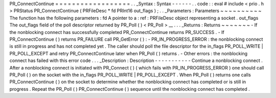 PR_ConnectContinue
=
=
=
=
=
=
=
=
=
=
=
=
=
=
=
=
=
=
.
.
_Syntax
:
Syntax
-
-
-
-
-
-
.
.
code
:
:
eval
#
include
<
prio
.
h
>
PRStatus
PR_ConnectContinue
(
PRFileDesc
*
fd
PRInt16
out_flags
)
;
.
.
_Parameters
:
Parameters
~
~
~
~
~
~
~
~
~
~
The
function
has
the
following
parameters
:
fd
A
pointer
to
a
:
ref
:
PRFileDesc
object
representing
a
socket
.
out_flags
The
out_flags
field
of
the
poll
descriptor
returned
by
PR_Poll
(
)
<
PR_Poll
>
__
.
.
.
_Returns
:
Returns
~
~
~
~
~
~
~
-
If
the
nonblocking
connect
has
successfully
completed
PR_ConnectContinue
returns
PR_SUCCESS
.
-
If
PR_ConnectContinue
(
)
returns
PR_FAILURE
call
PR_GetError
(
)
:
-
PR_IN_PROGRESS_ERROR
:
the
nonblocking
connect
is
still
in
progress
and
has
not
completed
yet
.
The
caller
should
poll
the
file
descriptor
for
the
in_flags
PR_POLL_WRITE
|
PR_POLL_EXCEPT
and
retry
PR_ConnectContinue
later
when
PR_Poll
(
)
returns
.
-
Other
errors
:
the
nonblocking
connect
has
failed
with
this
error
code
.
.
.
_Description
:
Description
-
-
-
-
-
-
-
-
-
-
-
Continue
a
nonblocking
connect
.
After
a
nonblocking
connect
is
initiated
with
PR_Connect
(
)
(
which
fails
with
PR_IN_PROGRESS_ERROR
)
one
should
call
PR_Poll
(
)
on
the
socket
with
the
in_flags
PR_POLL_WRITE
\
|
PR_POLL_EXCEPT
.
When
PR_Poll
(
)
returns
one
calls
PR_ConnectContinue
(
)
on
the
socket
to
determine
whether
the
nonblocking
connect
has
completed
or
is
still
in
progress
.
Repeat
the
PR_Poll
(
)
PR_ConnectContinue
(
)
sequence
until
the
nonblocking
connect
has
completed
.
